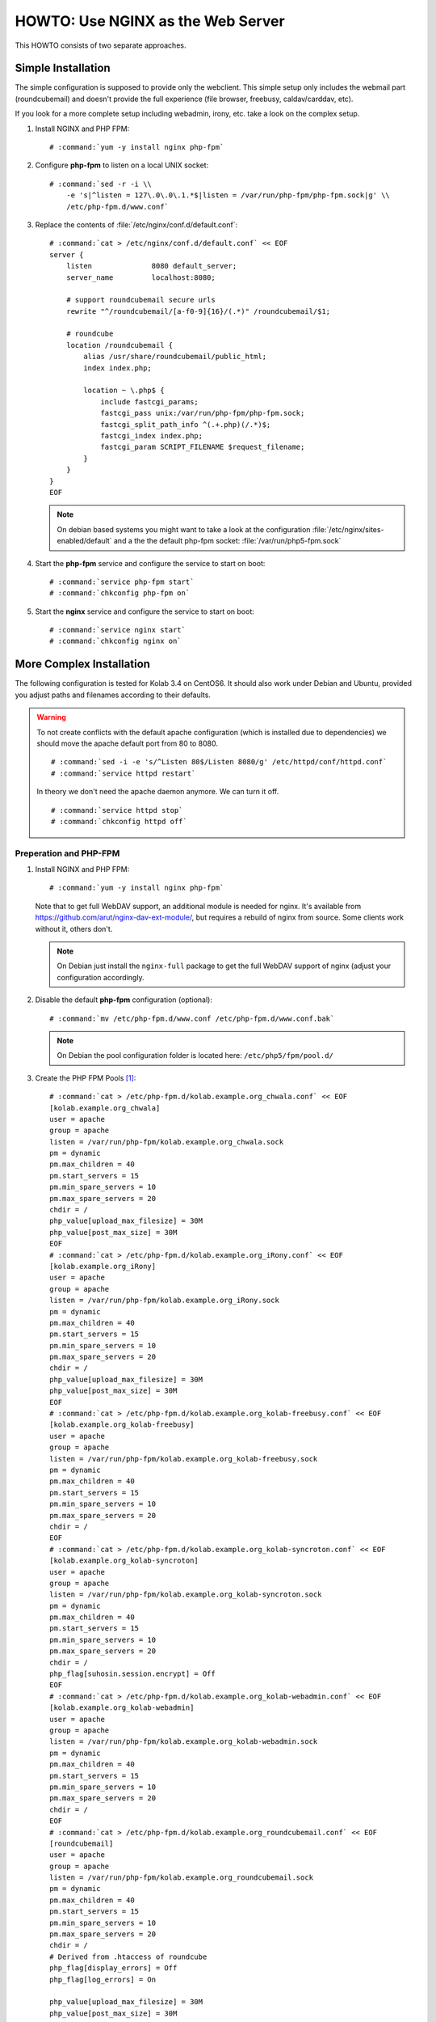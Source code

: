 ==================================
HOWTO: Use NGINX as the Web Server
==================================

This HOWTO consists of two separate approaches.

Simple Installation
===================

The simple configuration is supposed to provide only the webclient. This simple
setup only includes the webmail part (roundcubemail) and doesn't provide the
full experience (file browser, freebusy, caldav/carddav, etc).

If you look for a more complete setup including webadmin, irony, etc. take a
look on the complex setup.

#.  Install NGINX and PHP FPM:

    .. parsed-literal::

        # :command:`yum -y install nginx php-fpm`

#.  Configure **php-fpm** to listen on a local UNIX socket:

    .. parsed-literal::

        # :command:`sed -r -i \\
            -e 's|^listen = 127\.0\.0\.1.*$|listen = /var/run/php-fpm/php-fpm.sock|g' \\
            /etc/php-fpm.d/www.conf`

#.  Replace the contents of :file:`/etc/nginx/conf.d/default.conf`:

    .. parsed-literal::

        # :command:`cat > /etc/nginx/conf.d/default.conf` << EOF
        server {
            listen              8080 default_server;
            server_name         localhost:8080;

            # support roundcubemail secure urls
            rewrite "^/roundcubemail/[a-f0-9]{16}/(.*)" /roundcubemail/$1;

            # roundcube
            location /roundcubemail {
                alias /usr/share/roundcubemail/public_html;
                index index.php;

                location ~ \\.php$ {
                    include fastcgi_params;
                    fastcgi_pass unix:/var/run/php-fpm/php-fpm.sock;
                    fastcgi_split_path_info ^(.+.php)(/.*)$;
                    fastcgi_index index.php;
                    fastcgi_param SCRIPT_FILENAME $request_filename;
                }
            }
        }
        EOF

    .. note::

        On debian based systems you might want to take a look at the
        configuration :file:`/etc/nginx/sites-enabled/default` and a the
        the default php-fpm socket: :file:`/var/run/php5-fpm.sock`

#.  Start the **php-fpm** service and configure the service to start on boot:

    .. parsed-literal::

        # :command:`service php-fpm start`
        # :command:`chkconfig php-fpm on`

#.  Start the **nginx** service and configure the service to start on boot:

    .. parsed-literal::

        # :command:`service nginx start`
        # :command:`chkconfig nginx on`

More Complex Installation
=========================

The following configuration is tested for Kolab 3.4 on CentOS6. It
should also work under Debian and Ubuntu, provided you adjust paths
and filenames according to their defaults.

.. WARNING::

    To not create conflicts with the default apache configuration (which is
    installed due to dependencies) we should move the apache default port from
    80 to 8080.

    .. parsed-literal::

        # :command:`sed -i -e 's/^Listen 80$/Listen 8080/g' /etc/httpd/conf/httpd.conf`
        # :command:`service httpd restart`

    In theory we don't need the apache daemon anymore. We can turn it off.

    .. parsed-literal::

        # :command:`service httpd stop`
        # :command:`chkconfig httpd off`

Preperation and PHP-FPM
-----------------------

#.  Install NGINX and PHP FPM:

    .. parsed-literal::

        # :command:`yum -y install nginx php-fpm`

    Note that to get full WebDAV support, an additional module is needed for
    nginx. It's available from https://github.com/arut/nginx-dav-ext-module/,
    but requires a rebuild of nginx from source. Some clients work without it,
    others don't.

    .. note::

        On Debian just install the ``nginx-full`` package to get the full
        WebDAV support of nginx (adjust your configuration accordingly.

#.  Disable the default **php-fpm** configuration (optional):

    .. parsed-literal::

        # :command:`mv /etc/php-fpm.d/www.conf /etc/php-fpm.d/www.conf.bak`

    .. note::

        On Debian the pool configuration folder is located here:
        ``/etc/php5/fpm/pool.d/``

#.  Create the PHP FPM Pools [#fpm_pools]_:

    .. parsed-literal::

        # :command:`cat > /etc/php-fpm.d/kolab.example.org_chwala.conf` << EOF
        [kolab.example.org_chwala]
        user = apache
        group = apache
        listen = /var/run/php-fpm/kolab.example.org_chwala.sock
        pm = dynamic
        pm.max_children = 40
        pm.start_servers = 15
        pm.min_spare_servers = 10
        pm.max_spare_servers = 20
        chdir = /
        php_value[upload_max_filesize] = 30M
        php_value[post_max_size] = 30M
        EOF
        # :command:`cat > /etc/php-fpm.d/kolab.example.org_iRony.conf` << EOF
        [kolab.example.org_iRony]
        user = apache
        group = apache
        listen = /var/run/php-fpm/kolab.example.org_iRony.sock
        pm = dynamic
        pm.max_children = 40
        pm.start_servers = 15
        pm.min_spare_servers = 10
        pm.max_spare_servers = 20
        chdir = /
        php_value[upload_max_filesize] = 30M
        php_value[post_max_size] = 30M
        EOF
        # :command:`cat > /etc/php-fpm.d/kolab.example.org_kolab-freebusy.conf` << EOF
        [kolab.example.org_kolab-freebusy]
        user = apache
        group = apache
        listen = /var/run/php-fpm/kolab.example.org_kolab-freebusy.sock
        pm = dynamic
        pm.max_children = 40
        pm.start_servers = 15
        pm.min_spare_servers = 10
        pm.max_spare_servers = 20
        chdir = /
        EOF
        # :command:`cat > /etc/php-fpm.d/kolab.example.org_kolab-syncroton.conf` << EOF
        [kolab.example.org_kolab-syncroton]
        user = apache
        group = apache
        listen = /var/run/php-fpm/kolab.example.org_kolab-syncroton.sock
        pm = dynamic
        pm.max_children = 40
        pm.start_servers = 15
        pm.min_spare_servers = 10
        pm.max_spare_servers = 20
        chdir = /
        php_flag[suhosin.session.encrypt] = Off
        EOF
        # :command:`cat > /etc/php-fpm.d/kolab.example.org_kolab-webadmin.conf` << EOF
        [kolab.example.org_kolab-webadmin]
        user = apache
        group = apache
        listen = /var/run/php-fpm/kolab.example.org_kolab-webadmin.sock
        pm = dynamic
        pm.max_children = 40
        pm.start_servers = 15
        pm.min_spare_servers = 10
        pm.max_spare_servers = 20
        chdir = /
        EOF
        # :command:`cat > /etc/php-fpm.d/kolab.example.org_roundcubemail.conf` << EOF
        [roundcubemail]
        user = apache
        group = apache
        listen = /var/run/php-fpm/kolab.example.org_roundcubemail.sock
        pm = dynamic
        pm.max_children = 40
        pm.start_servers = 15
        pm.min_spare_servers = 10
        pm.max_spare_servers = 20
        chdir = /
        # Derived from .htaccess of roundcube
        php_flag[display_errors] = Off
        php_flag[log_errors] = On

        php_value[upload_max_filesize] = 30M
        php_value[post_max_size] = 30M

        php_flag[zlib.output_compression] = Off
        php_flag[magic_quotes_gpc] = Off
        php_flag[magic_quotes_runtime] = Off
        php_flag[zend.ze1_compatibility_mode] = Off
        php_flag[suhosin.session.encrypt] = Off

        php_flag[session.auto_start] = Off
        php_value[session.gc_maxlifetime] = 21600
        php_value[session.gc_divisor] = 500
        php_value[session.gc_probability] = 1

        # http://bugs.php.net/bug.php?id=30766
        php_value[mbstring.func_overload] = 0
        EOF

    .. note::

        On Debian the pool configuration folder is located here:
        ``/etc/php5/fpm/pool.d/``

        Also there's no explizit folder for php5-fpm socket folders. This is
        how you can take of it and make it reboot safe.

        Adjust the file: :file:`/etc/default/php5-fpm`

        .. parsed-literal::

            # create /var/run/php5-fpm for all sockets
            # could be deleted during boot
            test -e /var/run/php5-fpm || install -m 755 -o root -g root -d /var/run/php5-fpm

        Now you can adjust all your socket files to:

        .. parsed-literal::

            listen = /var/run/php5-fpm/kolab.example.org_<app>.sock

        Or fix the files above with this quick command:

        .. parsed-literal::

            # :command:`sed -i -e 's|/var/run/php-fpm/|/var/run/php5-fpm/|g' /etc/php5/fpm/pool.d/kolab*`

#.  Backup your nginx configuration

    .. parsed-literal::

        # :command:`cp /etc/nginx/conf.d/default.conf /etc/nginx/conf.d/default.conf.bak`

Single Domain Configuration
---------------------------

If you've only one domain, one ssl certificate or for whatever reason get all
the kolab services under one host/domainname this is your configuration. The
iRony service will provide all 3 dav services on a single endpoint. ActiveSync
devices can be pointed to the main url. They'll find them Microsoft Url
automatically.

+---------------------------+-----------------------------------------------+
| Application / Service     | URL                                           |
+===========================+===============================================+
| Roundcubemail             | ``https://kolab.example.org``                 |
+---------------------------+-----------------------------------------------+
| CardDAV, CalDAV, WebDAV   | ``https://kolab.example.org/iRony``           |
+---------------------------+-----------------------------------------------+
| FreeBusy                  | ``https://kolab.example.org/freebusy``        |
+---------------------------+-----------------------------------------------+
| Chwala API / WebUI        | ``https://kolab.example.org/chwala``          |
+---------------------------+-----------------------------------------------+
| Kolab Web Admin Panel     | ``https://kolab.example.org/kolab-webadmin``  |
+---------------------------+-----------------------------------------------+
| ActiveSync Host           | ``https://kolab.example.org``                 |
+---------------------------+-----------------------------------------------+

#.  Replace the contents of :file:`/etc/nginx/conf.d/default.conf`:

    .. parsed-literal::

        #
        # Force HTTP Redirect
        #
        server {
            listen 80 default_server;
            server_name _;
            server_name_in_redirect off;
            rewrite ^ https://$http_host$request_uri permanent; # enforce https redirect
        }

        #
        # Full Kolab Stack
        #
        server {
            listen 443 ssl default_server;
            server_name kolab.example.org;
            access_log /var/log/nginx/kolab.example.org-access_log;
            error_log /var/log/nginx/kolab.example.org-error_log;

            # enable ssl

            ssl on;
            ssl_certificate /etc/pki/tls/private/localhost.pem;
            ssl_certificate_key /etc/pki/tls/private/localhost.pem;

            # Start common Kolab config

            ##
            ## Chwala
            ##
            location /chwala {
                index index.php;
                alias /usr/share/chwala/public_html;

                client_max_body_size 30M; # set maximum upload size

                # enable php
                location ~ \.php$ {
                    include fastcgi_params;
                    fastcgi_param HTTPS on;
                    fastcgi_pass unix:/var/run/php-fpm/kolab.example.org_chwala.sock;
                    fastcgi_param SCRIPT_FILENAME $request_filename;
                    # Without this, PHPSESSION is replaced by webadmin-api X-Session-Token
                    fastcgi_param PHP_VALUE "session.auto_start=0
                        session.use_cookies=0";
                    fastcgi_pass_header X-Session-Token;
                }
            }

            ##
            ## iRony
            ##
            location /iRony {
                alias  /usr/share/iRony/public_html/index.php;

                client_max_body_size 30M; # set maximum upload size

                # If Nginx was built with http_dav_module:
                dav_methods  PUT DELETE MKCOL COPY MOVE;
                # Required Nginx to be built with nginx-dav-ext-module:
                # dav_ext_methods PROPFIND OPTIONS;

                include fastcgi_params;
                # fastcgi_param DAVBROWSER 1;
                fastcgi_param HTTPS on;
                fastcgi_index index.php;
                fastcgi_pass unix:/var/run/php-fpm/kolab.example.org_iRony.sock;
                fastcgi_param SCRIPT_FILENAME $request_filename;
            }
            location ~* /.well-known/(cal|card)dav {
                rewrite ^ /iRony/ permanent;
            }

            ##
            ## Kolab Webclient
            ##
            location / {
                index index.php;
                root /usr/share/roundcubemail/public_html;

                # support for csrf token
                rewrite "^/[a-f0-9]{16}/(.*)" /$1 break;

                # maximum upload size for mail attachments
                client_max_body_size 30M;

                # enable php
                location ~ \.php$ {
                    include fastcgi_params;
                    fastcgi_param HTTPS on;
                    fastcgi_split_path_info ^(.+\.php)(/.*)$;
                    fastcgi_pass unix:/var/run/php-fpm/kolab.example.org_roundcubemail.sock;
                    fastcgi_param SCRIPT_FILENAME $request_filename;
                }
            }

            ##
            ## Kolab Web Administration Panel (WAP) and API
            ##
            location /kolab-webadmin {
                index index.php;
                alias /usr/share/kolab-webadmin/public_html;
                try_files $uri $uri/ @kolab-wapapi;

                # enable php
                location ~ \.php$ {
                    include fastcgi_params;
                    fastcgi_param HTTPS on;
                    fastcgi_pass unix:/var/run/php-fpm/kolab.example.org_kolab-webadmin.sock;
                    fastcgi_param SCRIPT_FILENAME $request_filename;
                    # Without this, PHPSESSION is replaced by webadmin-api X-Session-Token
                    fastcgi_param PHP_VALUE "session.auto_start=0
                        session.use_cookies=0";
                    fastcgi_pass_header X-Session-Token;
                }
            }
            # kolab-webadmin api
            location @kolab-wapapi {
                rewrite ^/kolab-webadmin/api/([^\.]*)\.([^\.]*)$ /kolab-webadmin/api/index.php?service=$1&method=$2;
            }

            ##
            ## Kolab syncroton ActiveSync
            ##
            location /Microsoft-Server-ActiveSync {
                alias  /usr/share/kolab-syncroton/index.php;

                client_max_body_size 30M; # maximum upload size for mail attachments

                include fastcgi_params;
                fastcgi_param HTTPS on;
                fastcgi_read_timeout 1200;
                fastcgi_index index.php;
                fastcgi_pass unix:/var/run/php-fpm/kolab.example.org_kolab-syncroton.sock;
                fastcgi_param SCRIPT_FILENAME /usr/share/kolab-syncroton/index.php;
            }

            ##
            ## Kolab Free/Busy
            ##
            location /freebusy {
                alias  /usr/share/kolab-freebusy/public_html/index.php;

                include fastcgi_params;
                fastcgi_param HTTPS on;
                fastcgi_index index.php;
                fastcgi_pass unix:/var/run/php-fpm/kolab.example.org_kolab-freebusy.sock;
                fastcgi_param SCRIPT_FILENAME /usr/share/kolab-freebusy/public_html/index.php;
            }
            # End common Kolab config
        }

    .. note::

        On Debian you can use the site configuration found at

        *   ``/etc/nginx/sites-available/``
        *   ``/etc/nginx/sites-enabled/``

#.  Adjust your kolab webadmin api url in the :file:`/etc/kolab/kolab.conf`
    configuration, otherwise webadmin or commandline tools will not work.

    .. parsed-literal::

        [kolab_wap]
        api_url = https://kolab.example.org/kolab-webadmin/api


Multi Subdomain Configuration
-----------------------------

Sometimes it's nice to create seperate host/domainnames for every service that
kolab offers. You can limit iRony to only provide a single dav-service on each
url endpoint. The Chwala API should be located on the webmail domain to not
create any cross-domain api call problems.

mtch the default configuration. If you like change your config
files you also move those to their url. But usually people don't often need
direct access to this url.

.. note::

    It helps to have a wildcard ssl certificate or a certificate that
    includes all needed hostnames as *SubjectAltNames*.

**URL Scheme**

+---------------------------+-----------------------------------------------+
| Application / Service     | URL                                           |
+===========================+===============================================+
| Roundcubemail             | ``https://webmail.example.org``               |
+---------------------------+-----------------------------------------------+
| CardDAV                   | ``https://carddav.example.org``               |
+---------------------------+-----------------------------------------------+
| CalDAV                    | ``https://caldav.example.org``                |
+---------------------------+-----------------------------------------------+
| WebDAV                    | ``https://webdav.example.org``                |
+---------------------------+-----------------------------------------------+
| FreeBusy                  | ``https://freebusy.example.org``              |
+---------------------------+-----------------------------------------------+
| Chwala API / WebUI        | ``https://webmail.example.org/chwala``        |
+---------------------------+-----------------------------------------------+
| Kolab Web Admin Panel     | ``https://kolab.example.org``                 |
+---------------------------+-----------------------------------------------+
| ActiveSync Host           | ``https://activesync.example.org``            |
+---------------------------+-----------------------------------------------+

You can also let the users use the serparte host/domain names for the non-web
services.

*   ``imap.example.org``
*   ``smtp.example.org``
*   etc.

But this all depends on you and your communication with your end users.

#.  Replace the contents of :file:`/etc/nginx/conf.d/default.conf`:

    .. parsed-literal::

        #
        # Force HTTP Redirect
        #
        server {
            listen 80 default_server;
            server_name _;
            server_name_in_redirect off;
            rewrite ^ https://$http_host$request_uri permanent; # enforce https redirect
        }

        #
        # Webmail + Chwala + Freebusy
        #
        server {
            listen 443 ssl default_server;
            server_name webmail.example.org;
            access_log /var/log/nginx/webmail.example.org-access_log;
            error_log /var/log/nginx/webmail.example.org-error_log;

            # enable ssl

            ssl on;
            ssl_certificate /etc/pki/tls/private/localhost.pem;
            ssl_certificate_key /etc/pki/tls/private/localhost.pem;

            # Start common Kolab config

            ##
            ## Chwala
            ##
            location /chwala {
                index index.php;
                alias /usr/share/chwala/public_html;

                client_max_body_size 30M; # set maximum upload size

                # enable php
                location ~ \.php$ {
                    include fastcgi_params;
                    fastcgi_param HTTPS on;
                    fastcgi_pass unix:/var/run/php-fpm/kolab.example.org_chwala.sock;
                    fastcgi_param SCRIPT_FILENAME $request_filename;
                    # Without this, PHPSESSION is replaced by webadmin-api X-Session-Token
                    fastcgi_param PHP_VALUE "session.auto_start=0
                        session.use_cookies=0";
                    fastcgi_pass_header X-Session-Token;
                }
            }

            ##
            ## Kolab Webclient
            ##
            index index.php;
            root /usr/share/roundcubemail/public_html;

            # support for csrf token
            rewrite "^/[a-f0-9]{16}/(.*)" /$1 break;

            # maximum upload size for mail attachments
            client_max_body_size 30M;

            # enable php
            location ~ \.php$ {
                include fastcgi_params;
                fastcgi_param HTTPS on;
                fastcgi_split_path_info ^(.+\.php)(/.*)$;
                fastcgi_pass unix:/var/run/php-fpm/kolab.example.org_roundcubemail.sock;
                fastcgi_param SCRIPT_FILENAME $request_filename;
            }
        }

        #
        # CardDAV
        #
        server {
            listen 443 ssl;
            server_name carddav.example.org;
            access_log /var/log/nginx/carddav.example.org-access_log;
            error_log /var/log/nginx/carddav.example.org-error_log;

            # enable ssl

            ssl on;
            ssl_certificate /etc/pki/tls/private/localhost.pem;
            ssl_certificate_key /etc/pki/tls/private/localhost.pem;

            # Start common Kolab config

            ##
            ## DAV Discovery redirect
            ##
            location ~* /.well-known/carddav {
                rewrite ^ / permanent;
            }

            ##
            ## iRony
            ##
            root  /usr/share/iRony/public_html;
            index index.php;
            try_files $uri $uri/ /index.php?$args;

            client_max_body_size 30M; # set maximum upload size

            # If Nginx was built with http_dav_module:
            dav_methods  PUT DELETE MKCOL COPY MOVE;
            # Required Nginx to be built with nginx-dav-ext-module:
            # dav_ext_methods PROPFIND OPTIONS;

            location ~ \.php$ {
                include fastcgi_params;
                fastcgi_param CARDDAV 1;
                # fastcgi_param DAVBROWSER 1;

                fastcgi_param HTTPS on;
                fastcgi_index index.php;
                fastcgi_pass unix:/var/run/php-fpm/kolab.example.org_iRony.sock;
                fastcgi_param SCRIPT_FILENAME $request_filename;
            }
        }

        #
        # CalDAV
        #
        server {
            listen 443 ssl;
            server_name caldav.example.org;
            access_log /var/log/nginx/caldav.example.org-access_log;
            error_log /var/log/nginx/caldav.example.org-error_log;

            # enable ssl

            ssl on;
            ssl_certificate /etc/pki/tls/private/localhost.pem;
            ssl_certificate_key /etc/pki/tls/private/localhost.pem;

            # Start common Kolab config

            ##
            ## DAV Discovery redirect
            ##
            location ~* /.well-known/caldav {
                rewrite ^ / permanent;
            }

            ##
            ## iRony
            ##
            root  /usr/share/iRony/public_html;
            index index.php;
            try_files $uri $uri/ /index.php?$args;

            client_max_body_size 30M; # set maximum upload size

            # If Nginx was built with http_dav_module:
            dav_methods  PUT DELETE MKCOL COPY MOVE;
            # Required Nginx to be built with nginx-dav-ext-module:
            # dav_ext_methods PROPFIND OPTIONS;

            location ~ \.php$ {
                include fastcgi_params;
                fastcgi_param CALDAV 1;
                # fastcgi_param DAVBROWSER 1;

                fastcgi_param HTTPS on;
                fastcgi_index index.php;
                fastcgi_pass unix:/var/run/php-fpm/kolab.example.org_iRony.sock;
                fastcgi_param SCRIPT_FILENAME $request_filename;
            }
        }

        #
        # WebDAV
        #
        server {
            listen 443 ssl;
            server_name webadv.example.org;
            access_log /var/log/nginx/webadv.example.org-access_log;
            error_log /var/log/nginx/webadv.example.org-error_log;

            # enable ssl

            ssl on;
            ssl_certificate /etc/pki/tls/private/localhost.pem;
            ssl_certificate_key /etc/pki/tls/private/localhost.pem;

            # Start common Kolab config

            ##
            ## iRony
            ##
            root  /usr/share/iRony/public_html;
            index index.php;
            try_files $uri $uri/ /index.php?$args;

            client_max_body_size 30M; # set maximum upload size

            # If Nginx was built with http_dav_module:
            dav_methods  PUT DELETE MKCOL COPY MOVE;
            # Required Nginx to be built with nginx-dav-ext-module:
            # dav_ext_methods PROPFIND OPTIONS;

            location ~ \.php$ {
                include fastcgi_params;
                fastcgi_param WEBDAV 1;
                # fastcgi_param DAVBROWSER 1;

                fastcgi_param HTTPS on;
                fastcgi_index index.php;
                fastcgi_pass unix:/var/run/php-fpm/kolab.example.org_iRony.sock;
                fastcgi_param SCRIPT_FILENAME $request_filename;
            }
        }

        #
        # Kolab Web Admin Panel + API
        #
        server {
            listen 443 ssl;
            server_name kolab.example.org;

            access_log /var/log/nginx/kolab.example.org-access_log;
            error_log /var/log/nginx/kolab.example.org-error_log;

            # enable ssl

            ssl on;
            ssl_certificate /etc/pki/tls/private/localhost.pem;
            ssl_certificate_key /etc/pki/tls/private/localhost.pem;

            # Start common Kolab config

            ##
            ## Kolab Web Administration Panel (WAP) and API
            ##
            root /usr/share/kolab-webadmin/public_html;
            index index.php;
            try_files $uri $uri/ @kolab-wapapi;

            # enable php
            location ~ \.php$ {
                include fastcgi_params;
                fastcgi_param HTTPS on;
                fastcgi_pass unix:/var/run/php-fpm/kolab.example.org_kolab-webadmin.sock;
                fastcgi_param SCRIPT_FILENAME $request_filename;
                # Without this, PHPSESSION is replaced by webadmin-api X-Session-Token
                fastcgi_param PHP_VALUE "session.auto_start=0
                    session.use_cookies=0";
                fastcgi_pass_header X-Session-Token;
            }

            # kolab-webadmin api
            location @kolab-wapapi {
                rewrite ^/api/([^\.]*)\.([^\.]*)$ /api/index.php?service=$1&method=$2;
            }
        }

        #
        # Syncroton / ActiveSync
        #
        server {
            listen 443 ssl;
            server_name activesync.example.org;

            access_log /var/log/nginx/kolab.example.org-access_log;
            error_log /var/log/nginx/kolab.example.org-error_log;

            # enable ssl

            ssl on;
            ssl_certificate /etc/pki/tls/private/localhost.pem;
            ssl_certificate_key /etc/pki/tls/private/localhost.pem;

            ##
            ## Kolab syncroton ActiveSync
            ##
            location /Microsoft-Server-ActiveSync {
                alias  /usr/share/kolab-syncroton/index.php;

                client_max_body_size 30M; # maximum upload size for mail attachments

                include fastcgi_params;
                fastcgi_param HTTPS on;
                fastcgi_read_timeout 1200;
                fastcgi_index index.php;
                fastcgi_pass unix:/var/run/php-fpm/kolab.example.org_kolab-syncroton.sock;
                fastcgi_param SCRIPT_FILENAME /usr/share/kolab-syncroton/index.php;
            }

            ##
            ## Return to Webmail any other invalid request
            ##
            location / {
                rewrite ^ https://webmail.example.org permanent;
            }
        }

        #
        # FreeBusy
        #
        server {
            listen 443 ssl;
            server_name freebusy.example.org;

            access_log /var/log/nginx/freebusy.example.org-access_log;
            error_log /var/log/nginx/freebusy.example.org-error_log;

            # enable ssl

            ssl on;
            ssl_certificate /etc/pki/tls/private/localhost.pem;
            ssl_certificate_key /etc/pki/tls/private/localhost.pem;

            # Start common Kolab config

            ##
            ## Kolab Free/Busy
            ##
            root  /usr/share/kolab-freebusy/public_html/index.php;
            index index.php;
            try_files $uri $uri/ /index.php?$args;

            location ~ \.php$ {
                include fastcgi_params;
                fastcgi_param HTTPS on;
                fastcgi_index index.php;
                fastcgi_pass unix:/var/run/php-fpm/kolab.example.org_kolab-freebusy.sock;
                fastcgi_param SCRIPT_FILENAME /usr/share/kolab-freebusy/public_html/index.php;
            }
        }

    .. note::

        On Debian you can use the site configuration found at

        *   ``/etc/nginx/sites-available/``
        *   ``/etc/nginx/sites-enabled/``


#.  Adjust your kolab webadmin api url in the :file:`/etc/kolab/kolab.conf`
    configuration, otherwise webadmin or commandline tools will not work.

    .. parsed-literal::

        [kolab_wap]
        api_url = https://kolab.example.org/api

#.  Since Freebusy has moved to a different location we've to adjust the api
    endpoint in :file:`/etc/roundcubemail/libkolab.inc.php`

    .. parsed-literal::

        $config['kolab_freebusy_server'] = 'https://freebusy.example.org';

#.  iRony basedir has to be adjusted in :file:`/etc/iRony/dav.inc.php`

    .. parsed-literal::

        $config['base_uri'] = '/';

#.  We can now set the absolute urls for the CalDAV/CardDAV integration

    :file:`/etc/roundcubemail/calendar.inc.php`

    .. parsed-literal::

        $config['calendar_caldav_url'] = "https://caldav.example.org/calendars/%u/%i";

    :file:`/etc/roundcubemail/kolab_addressbook.inc.php`

    .. parsed-literal::

        $config['kolab_addressbook_carddav_url'] = "https://carddav.example.org/addressbooks/%u/%i";

Finalize / Common
-----------------

#.  Since we run Roundcube in the base directory ``/`` of the server, we've to
    set the correct asset path

    .. parsed-literal::

        $config['assets_path'] = '/assets/';

#.  For configurations that use SSL, make sure to work around a known issue in
    PHP pear module HTTP_Request2, and include in
    :file:`/etc/roundcubemail/config.inc.php`:

    .. parsed-literal::

        $config['ssl_verify_host'] = false;
        $config['ssl_verify_peer'] = false;

#.  Start the **php-fpm** service and configure the service to start on boot:

    .. parsed-literal::

        # :command:`service php-fpm start`
        # :command:`chkconfig php-fpm on`

#.  Start the **nginx** service and configure the service to start on boot:

    .. parsed-literal::

        # :command:`service nginx start`
        # :command:`chkconfig nginx on`

Tips, tweaks and optimizations
==============================

Tweaking ssl cipher settings
----------------------------

To ensure Perfect Forward Secrecy is enabled when possible

#. Add the following into **http** section of :file:`/etc/nginx/nginx.conf`:

    .. parsed-literal::

        # These cipher settings should ensure Perfect Forward Secrecy is
        # enabled when possible.
        ssl_protocols TLSv1 TLSv1.1 TLSv1.2;
        ssl_prefer_server_ciphers on;

        ssl_ciphers "EECDH+ECDSA+AESGCM EECDH+aRSA+AESGCM
        EECDH+ECDSA+SHA384 EECDH+ECDSA+SHA256 EECDH+aRSA+SHA384
        EECDH+aRSA+SHA256 EECDH+aRSA+RC4 EECDH EDH+aRSA RC4 !aNULL
        !eNULL !LOW !3DES !MD5 !EXP !PSK !SRP !DSS";

        ssl_session_cache shared:SSL:10m;

#.  Restart the **nginx** service:

    .. parsed-literal::

        # :command:`service nginx restart`

Adding open file cache to nginx
-------------------------------

Open file cache will make nginx cache static files, that were accessed
``open_file_cache_min_uses`` times.

#.  Add the following into **http** section of :file:`/etc/nginx/nginx.conf`:

    .. parsed-literal::

       open_file_cache max=16384 inactive=5m;
       open_file_cache_valid 90s;
       open_file_cache_min_uses 2;
       open_file_cache_errors on;

#.  Restart the **nginx** service:

    .. parsed-literal::

        # :command:`service nginx restart`

Adding fastcgi_cache to nginx
-----------------------------

#.  Create and set ownership on the following directories:

    *   :file:`/var/lib/nginx/fastcgi/`

    .. parsed-literal::

        # :command:`mkdir -p /var/lib/nginx/fastcgi/`
        # :command:`chown -R nginx:nginx /var/lib/nginx/fastcgi/`
        # :command:`chmod -R 700 /var/lib/nginx/fastcgi/`

#.  Add the following into **http** section of :file:`/etc/nginx/nginx.conf`:

    .. parsed-literal::

        fastcgi_cache_key "$scheme$request_method$host$request_uri";
        fastcgi_cache_use_stale error timeout invalid_header http_500;
        fastcgi_cache_valid 200 302 304 10m;
        fastcgi_cache_valid 301 1h;
        fastcgi_cache_min_uses 2;

#.  Add the following outside **server** sections of :file:`/etc/nginx/conf.d/default.conf`:

    .. parsed-literal::

        fastcgi_cache_path /var/lib/nginx/fastcgi/ levels=1:2 keys_zone=key-zone-name:16m max_size=256m inactive=1d;

#.  Add the following into **ssl server** section of :file:`/etc/nginx/conf.d/default.conf`:

   .. parsed-literal::

        fastcgi_cache key-zone-name;

#.  Restart the **nginx** service:

    .. parsed-literal::

        # :command:`service nginx restart`

Browse CalDAV/CardDAV/WebDAV with your browser
----------------------------------------------

In the default configuration iRony only supports the default DAV commands. If
you want to use GET to browse through your DAV instance to make sure everything
is working, just uncomment the ``fastcgi_param DAVBROWSER 1`` option in the php
section and point your browser to it.

Splitting Kolab nginx config for use with multi-domain
------------------------------------------------------

You can put common Kolab config into separate file and include it into
server configurations, if you need different settings for
different domains in a multi-domain setup (eg. different ssl
certificates).

This way you wount have to keep up to date lines common to all Kolab
servers in multitude of server configurations.

#.  Common Kolab config is between lines:

    .. parsed-literal::

        # Start common Kolab config
        ...
        # End common Kolab config

    move it into separate file (eg. :file:`/etc/nginx/kolab_common.conf`)

#.  Use ``include`` directive to include the new file into configuration:

    .. parsed-literal::

        # Start common Kolab config
        include /etc/nginx/kolab_common.conf
        # End common Kolab config

   So your server configuration file can look like similar to this:

    .. parsed-literal::

        fastcgi_cache_path /var/lib/nginx/fastcgi/ levels=1:2 keys_zone=kolab1-key-zone-name:16m max_size=256m inactive=1d;

        server {
            listen 80 default_server;
            server_name kolab1.example.org;
            rewrite ^ https://$http_hosts$request_uri permanent; # enforce https redirect
        }

        server {
            listen 443 ssl;
            server_name kolab1.example.org;

            access_log /var/log/nginx/kolab1.example.org-access_log;
            error_log /var/log/nginx/kolab1.example.org-error_log;

            ssl on;
            ssl_certificate /etc/pki/tls/certs/kolab1.example.org.pem;
            ssl_certificate_key /etc/pki/tls/certs/kolab1.example.org.pem;

            fastcgi_cache kolab1-key-zone-name;

            # Start common Kolab config
            include /etc/nginx/kolab_common.conf
            # End common Kolab config
        }


.. rubric:: Footnotes

.. [#fpm_pools] Values for fpm servers are taken from a
           moderately loaded virtual server with 4x3.5GHz CPU
           and 4GB RAM, feel free to adjust them according to
           your setup.
